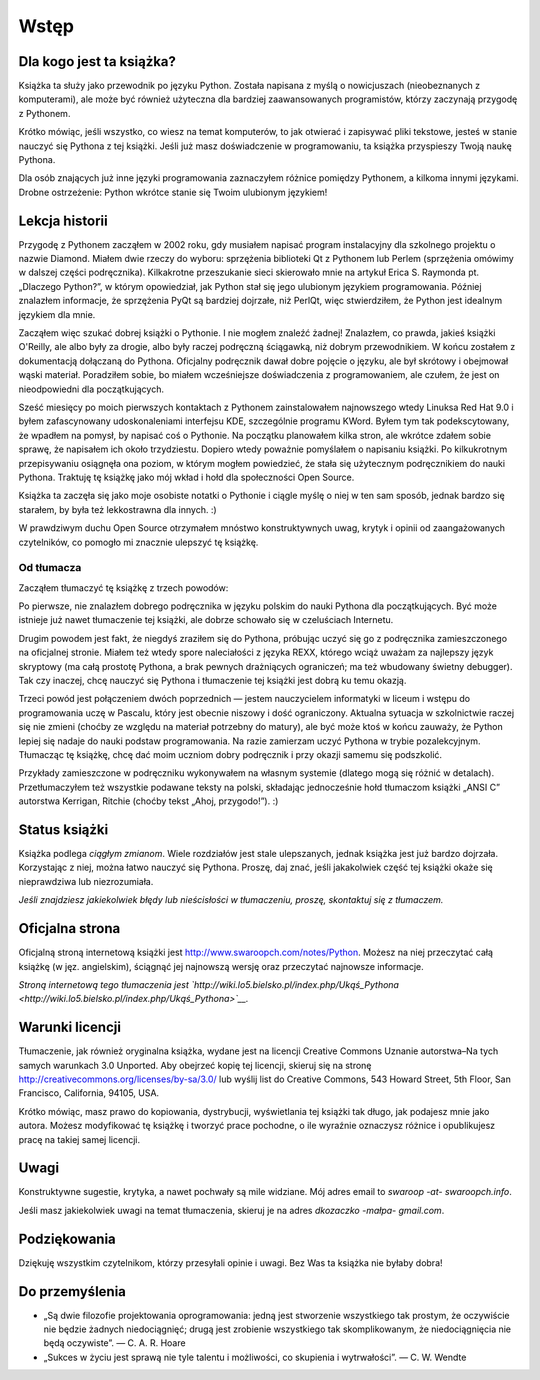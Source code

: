 .. _ByteOfPython2-index:

Wstęp
=====

Dla kogo jest ta książka?
-------------------------

Książka ta służy jako przewodnik po języku Python. Została napisana z
myślą o nowicjuszach (nieobeznanych z komputerami), ale może być również
użyteczna dla bardziej zaawansowanych programistów, którzy zaczynają
przygodę z Pythonem.

Krótko mówiąc, jeśli wszystko, co wiesz na temat komputerów, to jak
otwierać i zapisywać pliki tekstowe, jesteś w stanie nauczyć się Pythona
z tej książki. Jeśli już masz doświadczenie w programowaniu, ta książka
przyspieszy Twoją naukę Pythona.

Dla osób znających już inne języki programowania zaznaczyłem różnice
pomiędzy Pythonem, a kilkoma innymi językami. Drobne ostrzeżenie: Python
wkrótce stanie się Twoim ulubionym językiem!

Lekcja historii
---------------

Przygodę z Pythonem zacząłem w 2002 roku, gdy musiałem napisać program
instalacyjny dla szkolnego projektu o nazwie Diamond. Miałem dwie rzeczy
do wyboru: sprzężenia biblioteki Qt z Pythonem lub Perlem (sprzężenia
omówimy w dalszej części podręcznika). Kilkakrotne przeszukanie sieci
skierowało mnie na artykuł Erica S. Raymonda pt. „Dlaczego Python?”, w
którym opowiedział, jak Python stał się jego ulubionym językiem
programowania. Później znalazłem informacje, że sprzężenia PyQt są
bardziej dojrzałe, niż PerlQt, więc stwierdziłem, że Python jest
idealnym językiem dla mnie.

Zacząłem więc szukać dobrej książki o Pythonie. I nie mogłem znaleźć
żadnej! Znalazłem, co prawda, jakieś książki O'Reilly, ale albo były za
drogie, albo były raczej podręczną ściągawką, niż dobrym przewodnikiem.
W końcu zostałem z dokumentacją dołączaną do Pythona. Oficjalny
podręcznik dawał dobre pojęcie o języku, ale był skrótowy i obejmował
wąski materiał. Poradziłem sobie, bo miałem wcześniejsze doświadczenia z
programowaniem, ale czułem, że jest on nieodpowiedni dla początkujących.

Sześć miesięcy po moich pierwszych kontaktach z Pythonem zainstalowałem
najnowszego wtedy Linuksa Red Hat 9.0 i byłem zafascynowany
udoskonaleniami interfejsu KDE, szczególnie programu KWord. Byłem tym
tak podekscytowany, że wpadłem na pomysł, by napisać coś o Pythonie. Na
początku planowałem kilka stron, ale wkrótce zdałem sobie sprawę, że
napisałem ich około trzydziestu. Dopiero wtedy poważnie pomyślałem o
napisaniu książki. Po kilkukrotnym przepisywaniu osiągnęła ona poziom, w
którym mogłem powiedzieć, że stała się użytecznym podręcznikiem do nauki
Pythona. Traktuję tę książkę jako mój wkład i hołd dla społeczności Open
Source.

Książka ta zaczęła się jako moje osobiste notatki o Pythonie i ciągle
myślę o niej w ten sam sposób, jednak bardzo się starałem, by była też
lekkostrawna dla innych. :)

W prawdziwym duchu Open Source otrzymałem mnóstwo konstruktywnych uwag,
krytyk i opinii od zaangażowanych czytelników, co pomogło mi znacznie
ulepszyć tę książkę.

Od tłumacza
~~~~~~~~~~~

Zacząłem tłumaczyć tę książkę z trzech powodów:

Po pierwsze, nie znalazłem dobrego podręcznika w języku polskim do nauki
Pythona dla początkujących. Być może istnieje już nawet tłumaczenie tej
książki, ale dobrze schowało się w czeluściach Internetu.

Drugim powodem jest fakt, że niegdyś zraziłem się do Pythona, próbując
uczyć się go z podręcznika zamieszczonego na oficjalnej stronie. Miałem
też wtedy spore naleciałości z języka REXX, którego wciąż uważam za
najlepszy język skryptowy (ma całą prostotę Pythona, a brak pewnych
drażniących ograniczeń; ma też wbudowany świetny debugger). Tak czy
inaczej, chcę nauczyć się Pythona i tłumaczenie tej książki jest dobrą
ku temu okazją.

Trzeci powód jest połączeniem dwóch poprzednich — jestem nauczycielem
informatyki w liceum i wstępu do programowania uczę w Pascalu, który
jest obecnie niszowy i dość ograniczony. Aktualna sytuacja w
szkolnictwie raczej się nie zmieni (choćby ze względu na materiał
potrzebny do matury), ale być może ktoś w końcu zauważy, że Python
lepiej się nadaje do nauki podstaw programowania. Na razie zamierzam
uczyć Pythona w trybie pozalekcyjnym. Tłumacząc tę książkę, chcę dać
moim uczniom dobry podręcznik i przy okazji samemu się podszkolić.

Przykłady zamieszczone w podręczniku wykonywałem na własnym systemie
(dlatego mogą się różnić w detalach). Przetłumaczyłem też wszystkie
podawane teksty na polski, składając jednocześnie hołd tłumaczom książki
„ANSI C” autorstwa Kerrigan, Ritchie (choćby tekst „Ahoj, przygodo!”).
:)

Status książki
--------------

Książka podlega *ciągłym zmianom*. Wiele rozdziałów jest stale
ulepszanych, jednak książka jest już bardzo dojrzała. Korzystając z
niej, można łatwo nauczyć się Pythona. Proszę, daj znać, jeśli
jakakolwiek część tej książki okaże się nieprawdziwa lub niezrozumiała.

*Jeśli znajdziesz jakiekolwiek błędy lub nieścisłości w tłumaczeniu,
proszę, skontaktuj się z tłumaczem.*

Oficjalna strona
----------------

Oficjalną stroną internetową książki jest
`http://www.swaroopch.com/notes/Python <http://www.swaroopch.com/notes/Python>`__.
Możesz na niej przeczytać całą książkę (w jęz. angielskim), ściągnąć jej
najnowszą wersję oraz przeczytać najnowsze informacje.

*Stroną internetową tego tłumaczenia jest
`http://wiki.lo5.bielsko.pl/index.php/Ukąś_Pythona <http://wiki.lo5.bielsko.pl/index.php/Ukąś_Pythona>`__.*

Warunki licencji
----------------

Tłumaczenie, jak również oryginalna książka, wydane jest na licencji
Creative Commons Uznanie autorstwa–Na tych samych warunkach 3.0
Unported. Aby obejrzeć kopię tej licencji, skieruj się na stronę
`http://creativecommons.org/licenses/by-sa/3.0/ <http://creativecommons.org/licenses/by-sa/3.0/>`__
lub wyślij list do Creative Commons, 543 Howard Street, 5th Floor, San
Francisco, California, 94105, USA.

Krótko mówiąc, masz prawo do kopiowania, dystrybucji, wyświetlania tej
książki tak długo, jak podajesz mnie jako autora. Możesz modyfikować tę
książkę i tworzyć prace pochodne, o ile wyraźnie oznaczysz różnice i
opublikujesz pracę na takiej samej licencji.

Uwagi
-----

Konstruktywne sugestie, krytyka, a nawet pochwały są mile widziane. Mój
adres email to *swaroop -at- swaroopch.info*.

Jeśli masz jakiekolwiek uwagi na temat tłumaczenia, skieruj je na adres
*dkozaczko -małpa- gmail.com*.

Podziękowania
-------------

Dziękuję wszystkim czytelnikom, którzy przesyłali opinie i uwagi. Bez
Was ta książka nie byłaby dobra!

Do przemyślenia
---------------

-  „Są dwie filozofie projektowania oprogramowania: jedną jest
   stworzenie wszystkiego tak prostym, że oczywiście nie będzie żadnych
   niedociągnięć; drugą jest zrobienie wszystkiego tak skomplikowanym,
   że niedociągnięcia nie będą oczywiste”. — C. A. R. Hoare
-  „Sukces w życiu jest sprawą nie tyle talentu i możliwości, co
   skupienia i wytrwałości”. — C. W. Wendte


